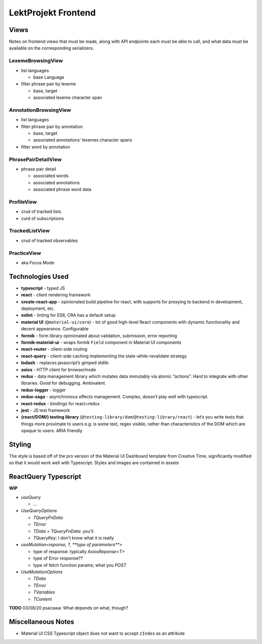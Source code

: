 LektProjekt Frontend 
==================================

Views
-----

Notes on frontend views that must be made, along with API endpoints each
must be able to call, and what data must be available on the
corresponding serializers.

LexemeBrowsingView
~~~~~~~~~~~~~~~~~~

-  list languages

   -  base Language

-  filter phrase pair by lexeme

   -  base, target
   -  associated lexeme character span

AnnotationBrowsingView
~~~~~~~~~~~~~~~~~~~~~~

-  list languages
-  filter phrase pair by annotation

   -  base, target
   -  associated annotations’ lexemes character spans

-  filter word by annotation

PhrasePairDetailView
~~~~~~~~~~~~~~~~~~~~

-  phrase pair detail

   -  associated words
   -  associated annotations
   -  associated phrase word data

ProfileView
~~~~~~~~~~~

- crud of tracked lists 
- curd of subscriptions

TrackedListView
~~~~~~~~~~~~~~~

- crud of tracked observables

PracticeView
~~~~~~~~~~~~~~~

- aka Focus Mode



Technologies Used
----------------------

-  **typescript** - typed JS
-  **react** - client rendering framework
-  **create-react-app** - opinionated build pipeline for react, with
   supports for proxying to backend in development, deployment, etc.
-  **eslint** - linting for ES6, CRA has a default setup
-  **material UI** (``@material-ui/core``) - lot of good high-level
   React components with dynamic functionality and decent appearance.
   Configurable
-  **formik** - form library opinionated about validation, submission,
   error reporting
-  **formik-material-ui** - wraps formik ``Field`` component in Material
   UI components
-  **react-router** - client-side routing
-  **react-query** - client-side caching implementing the
   stale-while-revalidate strategy

-  **lodash** - replaces javascript’s gimped stdlib
-  **axios** - HTTP client for browser/node

-  **redux** - data management library which mutates data immutably via
   atomic “actions”. Hard to integrate with other libraries. Good for
   debugging. Ambivalent.
-  **redux-logger** - logger
-  **redux-saga** - asynchronous effects management. Complex, doesn’t
   play well with typescript.
-  **react-redux** - bindings for react+redux

-  **jest** - JS test framework
-  **(react/DOM/) testing library**
   (``@testing-library/dom``/``@testing-library/react``) - let’s you
   write tests that things more proximate to users e.g. is some text,
   regex visible, rather than characteristics of the DOM which are
   opaque to users. ARIA friendly

Styling
-------------

The style is based off of the pro version of the Material UI Dashboard template from
Creative Time, significantly modified so that it would work well with Typescript. Styles
and images are contained in `assets`

ReactQuery Typescript
---------------------

**WIP**

- `useQuery`

  - ...

- `UseQueryOptions`

  - `TQueryFnData`

  - `TError`

  - `TData = TQueryFnData`: you'll 

  - `TQueryKey`: I don't know what it is really

- `useMutation<reponse, ?, **type of parameters**>`

  - type of response: typically `AxiosReponse<T>`

  - type of Error response??

  - type of fetch function params; what you `POST`

- `UseMutationOptions`

  - `TData`

  - `TError`

  - `TVariables`

  - `TContent`

**TODO** 03/08/20 psacawa: What depends on what, though?

Miscellaneous Notes
-------------------

- Material UI CSS Typescript object does not want to accept ``zIndex`` as an attribute

